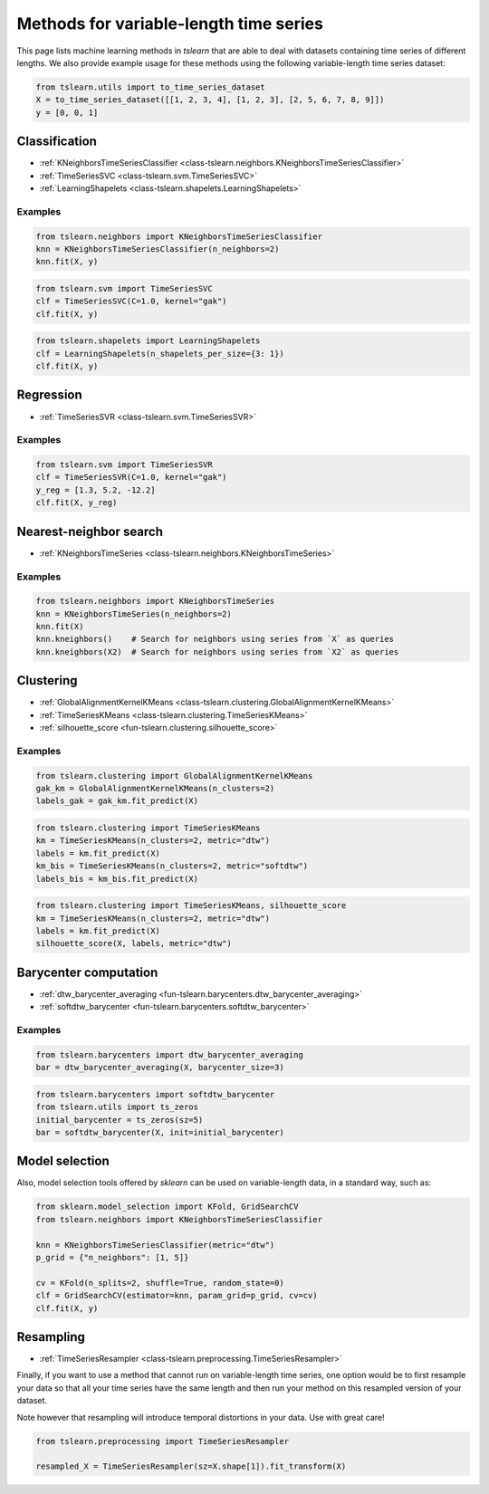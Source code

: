 Methods for variable-length time series
=======================================

This page lists machine learning methods in `tslearn` that are able to deal
with datasets containing time series of different lengths.
We also provide example usage for these methods using the following
variable-length time series dataset:

.. code-block:: python

    from tslearn.utils import to_time_series_dataset
    X = to_time_series_dataset([[1, 2, 3, 4], [1, 2, 3], [2, 5, 6, 7, 8, 9]])
    y = [0, 0, 1]

Classification
--------------

* :ref:`KNeighborsTimeSeriesClassifier <class-tslearn.neighbors.KNeighborsTimeSeriesClassifier>`
* :ref:`TimeSeriesSVC <class-tslearn.svm.TimeSeriesSVC>`
* :ref:`LearningShapelets <class-tslearn.shapelets.LearningShapelets>`

Examples
~~~~~~~~

.. code-block:: python

    from tslearn.neighbors import KNeighborsTimeSeriesClassifier
    knn = KNeighborsTimeSeriesClassifier(n_neighbors=2)
    knn.fit(X, y)

.. code-block:: python

    from tslearn.svm import TimeSeriesSVC
    clf = TimeSeriesSVC(C=1.0, kernel="gak")
    clf.fit(X, y)

.. code-block:: python

    from tslearn.shapelets import LearningShapelets
    clf = LearningShapelets(n_shapelets_per_size={3: 1})
    clf.fit(X, y)

Regression
----------

* :ref:`TimeSeriesSVR <class-tslearn.svm.TimeSeriesSVR>`

Examples
~~~~~~~~

.. code-block:: python

    from tslearn.svm import TimeSeriesSVR
    clf = TimeSeriesSVR(C=1.0, kernel="gak")
    y_reg = [1.3, 5.2, -12.2]
    clf.fit(X, y_reg)

Nearest-neighbor search
-----------------------

* :ref:`KNeighborsTimeSeries <class-tslearn.neighbors.KNeighborsTimeSeries>`

Examples
~~~~~~~~

.. code-block:: python

    from tslearn.neighbors import KNeighborsTimeSeries
    knn = KNeighborsTimeSeries(n_neighbors=2)
    knn.fit(X)
    knn.kneighbors()    # Search for neighbors using series from `X` as queries
    knn.kneighbors(X2)  # Search for neighbors using series from `X2` as queries

Clustering
----------

* :ref:`GlobalAlignmentKernelKMeans <class-tslearn.clustering.GlobalAlignmentKernelKMeans>`
* :ref:`TimeSeriesKMeans <class-tslearn.clustering.TimeSeriesKMeans>`
* :ref:`silhouette_score <fun-tslearn.clustering.silhouette_score>`

Examples
~~~~~~~~

.. code-block:: python

    from tslearn.clustering import GlobalAlignmentKernelKMeans
    gak_km = GlobalAlignmentKernelKMeans(n_clusters=2)
    labels_gak = gak_km.fit_predict(X)

.. code-block:: python

    from tslearn.clustering import TimeSeriesKMeans
    km = TimeSeriesKMeans(n_clusters=2, metric="dtw")
    labels = km.fit_predict(X)
    km_bis = TimeSeriesKMeans(n_clusters=2, metric="softdtw")
    labels_bis = km_bis.fit_predict(X)

.. code-block:: python

    from tslearn.clustering import TimeSeriesKMeans, silhouette_score
    km = TimeSeriesKMeans(n_clusters=2, metric="dtw")
    labels = km.fit_predict(X)
    silhouette_score(X, labels, metric="dtw")

.. _variable-length-barycenter:

Barycenter computation
----------------------


* :ref:`dtw_barycenter_averaging <fun-tslearn.barycenters.dtw_barycenter_averaging>`
* :ref:`softdtw_barycenter <fun-tslearn.barycenters.softdtw_barycenter>`

Examples
~~~~~~~~

.. code-block:: python

    from tslearn.barycenters import dtw_barycenter_averaging
    bar = dtw_barycenter_averaging(X, barycenter_size=3)

.. code-block:: python

    from tslearn.barycenters import softdtw_barycenter
    from tslearn.utils import ts_zeros
    initial_barycenter = ts_zeros(sz=5)
    bar = softdtw_barycenter(X, init=initial_barycenter)

Model selection
---------------

Also, model selection tools offered by `sklearn` can be used on variable-length
data, in a standard way, such as:

.. code-block:: python

    from sklearn.model_selection import KFold, GridSearchCV
    from tslearn.neighbors import KNeighborsTimeSeriesClassifier

    knn = KNeighborsTimeSeriesClassifier(metric="dtw")
    p_grid = {"n_neighbors": [1, 5]}

    cv = KFold(n_splits=2, shuffle=True, random_state=0)
    clf = GridSearchCV(estimator=knn, param_grid=p_grid, cv=cv)
    clf.fit(X, y)


Resampling
----------

* :ref:`TimeSeriesResampler <class-tslearn.preprocessing.TimeSeriesResampler>`

Finally, if you want to use a method that cannot run on variable-length time
series, one option would be to first resample your data so that all your
time series have the same length and then run your method on this resampled 
version of your dataset.

Note however that resampling will introduce temporal distortions in your 
data. Use with great care!

.. code-block:: python

    from tslearn.preprocessing import TimeSeriesResampler

    resampled_X = TimeSeriesResampler(sz=X.shape[1]).fit_transform(X)


